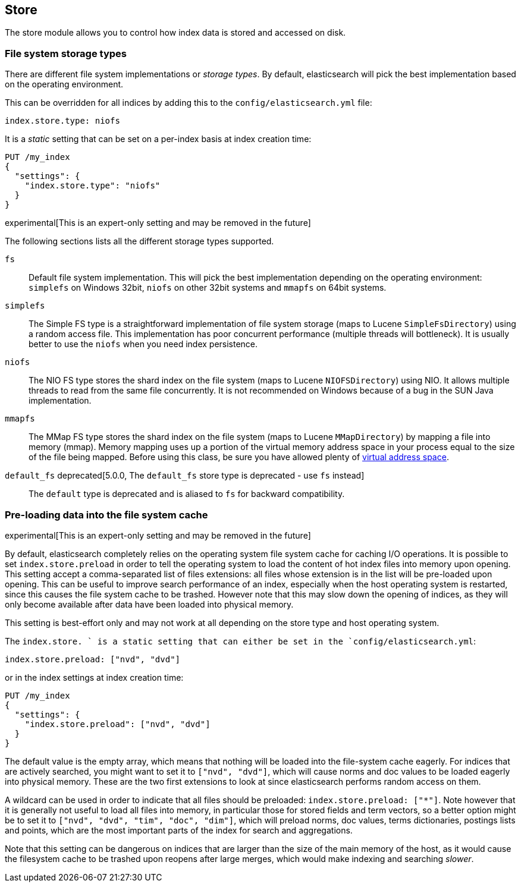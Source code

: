 [[index-modules-store]]
== Store

The store module allows you to control how index data is stored and accessed on disk.

[float]
[[file-system]]
=== File system storage types

There are different file system implementations or _storage types_. By default,
elasticsearch will pick the best implementation based on the operating
environment.

This can be overridden for all indices by adding this to the
`config/elasticsearch.yml` file:

[source,yaml]
---------------------------------
index.store.type: niofs
---------------------------------

It is a _static_ setting that can be set on a per-index basis at index
creation time:

[source,js]
---------------------------------
PUT /my_index
{
  "settings": {
    "index.store.type": "niofs"
  }
}
---------------------------------

experimental[This is an expert-only setting and may be removed in the future]

The following sections lists all the different storage types supported.

`fs`::

Default file system implementation. This will pick the best implementation
depending on the operating environment: `simplefs` on Windows 32bit, `niofs`
on other 32bit systems and `mmapfs` on 64bit systems.

[[simplefs]]`simplefs`::

The Simple FS type is a straightforward implementation of file system
storage (maps to Lucene `SimpleFsDirectory`) using a random access file.
This implementation has poor concurrent performance (multiple threads
will bottleneck). It is usually better to use the `niofs` when you need
index persistence.

[[niofs]]`niofs`::

The NIO FS type stores the shard index on the file system (maps to
Lucene `NIOFSDirectory`) using NIO. It allows multiple threads to read
from the same file concurrently. It is not recommended on Windows
because of a bug in the SUN Java implementation.

[[mmapfs]]`mmapfs`::

The MMap FS type stores the shard index on the file system (maps to
Lucene `MMapDirectory`) by mapping a file into memory (mmap). Memory
mapping uses up a portion of the virtual memory address space in your
process equal to the size of the file being mapped. Before using this
class, be sure you have allowed plenty of
<<vm-max-map-count,virtual address space>>.

[[default_fs]]`default_fs` deprecated[5.0.0, The `default_fs` store type is deprecated - use `fs` instead]::

The `default` type is deprecated and is aliased to `fs` for backward
compatibility.

=== Pre-loading data into the file system cache

experimental[This is an expert-only setting and may be removed in the future]

By default, elasticsearch completely relies on the operating system file system
cache for caching I/O operations. It is possible to set `index.store.preload`
in order to tell the operating system to load the content of hot index
files into memory upon opening. This setting accept a comma-separated list of
files extensions: all files whose extension is in the list will be pre-loaded
upon opening. This can be useful to improve search performance of an index,
especially when the host operating system is restarted, since this causes the
file system cache to be trashed. However note that this may slow down the
opening of indices, as they will only become available after data have been
loaded into physical memory.

This setting is best-effort only and may not work at all depending on the store
type and host operating system.

The `index.store.
` is a static setting that can either be set in the
`config/elasticsearch.yml`:

[source,yaml]
---------------------------------
index.store.preload: ["nvd", "dvd"]
---------------------------------

or in the index settings at index creation time:

[source,js]
---------------------------------
PUT /my_index
{
  "settings": {
    "index.store.preload": ["nvd", "dvd"]
  }
}
---------------------------------

The default value is the empty array, which means that nothing will be loaded
into the file-system cache eagerly. For indices that are actively searched,
you might want to set it to `["nvd", "dvd"]`, which will cause norms and doc
values to be loaded eagerly into physical memory. These are the two first
extensions to look at since elasticsearch performs random access on them.

A wildcard can be used in order to indicate that all files should be preloaded:
`index.store.preload: ["*"]`. Note however that it is generally not useful to
load all files into memory, in particular those for stored fields and term
vectors, so a better option might be to set it to
`["nvd", "dvd", "tim", "doc", "dim"]`, which will preload norms, doc values,
terms dictionaries, postings lists and points, which are the most important
parts of the index for search and aggregations.

Note that this setting can be dangerous on indices that are larger than the size
of the main memory of the host, as it would cause the filesystem cache to be
trashed upon reopens after large merges, which would make indexing and searching
_slower_.
